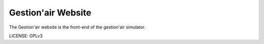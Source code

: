 Gestion'air Website
==============================

The Gestion'air website is the front-end of the gestion'air simulator.


LICENSE: GPLv3

